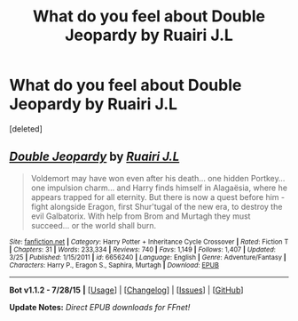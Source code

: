 #+TITLE: What do you feel about Double Jeopardy by Ruairi J.L

* What do you feel about Double Jeopardy by Ruairi J.L
:PROPERTIES:
:Score: 3
:DateUnix: 1438525245.0
:DateShort: 2015-Aug-02
:FlairText: Discussion
:END:
[deleted]


** [[http://www.fanfiction.net/s/6656240/1/][*/Double Jeopardy/*]] by [[https://www.fanfiction.net/u/1751805/Ruairi-J-L][/Ruairi J.L/]]

#+begin_quote
  Voldemort may have won even after his death... one hidden Portkey... one impulsion charm... and Harry finds himself in Alagaësia, where he appears trapped for all eternity. But there is now a quest before him - fight alongside Eragon, first Shur'tugal of the new era, to destroy the evil Galbatorix. With help from Brom and Murtagh they must succeed... or the world shall burn.
#+end_quote

^{/Site/: [[http://www.fanfiction.net/][fanfiction.net]] *|* /Category/: Harry Potter + Inheritance Cycle Crossover *|* /Rated/: Fiction T *|* /Chapters/: 31 *|* /Words/: 233,334 *|* /Reviews/: 740 *|* /Favs/: 1,149 *|* /Follows/: 1,407 *|* /Updated/: 3/25 *|* /Published/: 1/15/2011 *|* /id/: 6656240 *|* /Language/: English *|* /Genre/: Adventure/Fantasy *|* /Characters/: Harry P., Eragon S., Saphira, Murtagh *|* /Download/: [[http://www.p0ody-files.com/ff_to_ebook/mobile/makeEpub.php?id=6656240][EPUB]]}

--------------

*Bot v1.1.2 - 7/28/15* *|* [[[https://github.com/tusing/reddit-ffn-bot/wiki/Usage][Usage]]] | [[[https://github.com/tusing/reddit-ffn-bot/wiki/Changelog][Changelog]]] | [[[https://github.com/tusing/reddit-ffn-bot/issues/][Issues]]] | [[[https://github.com/tusing/reddit-ffn-bot/][GitHub]]]

*Update Notes:* /Direct EPUB downloads for FFnet!/
:PROPERTIES:
:Author: FanfictionBot
:Score: 1
:DateUnix: 1438525290.0
:DateShort: 2015-Aug-02
:END:
